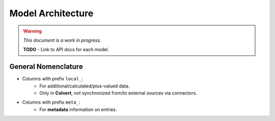 ##################
Model Architecture
##################

.. warning::
    *This document is a work in progress.*

    **TODO** - Link to API docs for each model.

General Nomenclature
********************

* Columns with prefix ``local_``:
    * For additional/calculated/plus-valued data.
    * Only in **Colvert**, not synchronized from/to external sources via connectors.
* Columns with prefix ``meta_``:
    * For **metadata** information on entries.
